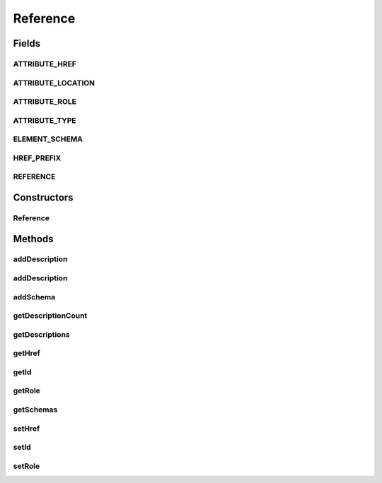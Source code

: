 .. java:import:: hk.hku.cecid.ebms.pkg.validation SOAPValidationException

.. java:import:: java.util ArrayList

.. java:import:: java.util Iterator

.. java:import:: javax.xml.soap Name

.. java:import:: javax.xml.soap SOAPElement

.. java:import:: javax.xml.soap SOAPEnvelope

.. java:import:: javax.xml.soap SOAPException

Reference
=========

.. java:package:: hk.hku.cecid.ebms.pkg
   :noindex:

.. java:type:: public class Reference extends ExtensionElementImpl

   A \ ``Reference``\  inside a \ ``Manifest``\

   :author: cyng

Fields
------
ATTRIBUTE_HREF
^^^^^^^^^^^^^^

.. java:field:: static final String ATTRIBUTE_HREF
   :outertype: Reference

   Name of the required href attribute in \ ``Reference``\  specifying the URI of the payload.

ATTRIBUTE_LOCATION
^^^^^^^^^^^^^^^^^^

.. java:field:: static final String ATTRIBUTE_LOCATION
   :outertype: Reference

   Name of the required Location attribute of the \ ``Schema``\  element.

ATTRIBUTE_ROLE
^^^^^^^^^^^^^^

.. java:field:: static final String ATTRIBUTE_ROLE
   :outertype: Reference

   Name of the optional role attribute in \ ``Reference``\  specifying the URI of the payload.

ATTRIBUTE_TYPE
^^^^^^^^^^^^^^

.. java:field:: static final String ATTRIBUTE_TYPE
   :outertype: Reference

   Name of the type attribute in \ ``Reference``\  specifying the type of XLINK link.

ELEMENT_SCHEMA
^^^^^^^^^^^^^^

.. java:field:: static final String ELEMENT_SCHEMA
   :outertype: Reference

   Name of the Schema element

HREF_PREFIX
^^^^^^^^^^^

.. java:field:: public static final String HREF_PREFIX
   :outertype: Reference

   The prefix of "href" attribute of this \ ``Reference``\ .

REFERENCE
^^^^^^^^^

.. java:field:: static final String REFERENCE
   :outertype: Reference

   \ ``Reference``\  element name

Constructors
------------
Reference
^^^^^^^^^

.. java:constructor::  Reference(SOAPEnvelope soapEnvelope, SOAPElement soapElement) throws SOAPException
   :outertype: Reference

   Parse the given \ ``SOAPElement``\  to reconstruct a \ ``Reference``\  object with \ ``SOAPEnvelope``\  as the parent.

   :param soapEnvelope: \ ``SOAPEnvelope``\  object into which the \ ``Reference``\  object is added.
   :param soapElement: \ ``SOAPElement``\  object to be parsed to reconstruct the \ ``Reference``\  object.
   :throws SOAPException:

Methods
-------
addDescription
^^^^^^^^^^^^^^

.. java:method:: public void addDescription(String description) throws SOAPException
   :outertype: Reference

   Add  element with default \ ``xml:lang``\

   :param description: Description to be added to the \ ``Reference``\ .
   :throws SOAPException:

addDescription
^^^^^^^^^^^^^^

.. java:method:: public void addDescription(String description, String lang) throws SOAPException
   :outertype: Reference

   Add  element with specified \ ``xml:lang``\

   :param description: Description to be added to the \ ``Reference``\ .
   :param lang: Language of the description specified in \ ` RFC 1766 <http://www.ietf.org/rfc/rfc1766.txt>`_\  and ISO639.
   :throws SOAPException:

addSchema
^^^^^^^^^

.. java:method:: public void addSchema(String location, String version) throws SOAPException
   :outertype: Reference

   Create a \ ``Schema``\  object using the given location and version, and add it to the \ ``Reference``\  object.

   :param location: URI of the schema.
   :param version: Version identifier of the schema.
   :throws SOAPException:

getDescriptionCount
^^^^^^^^^^^^^^^^^^^

.. java:method:: public int getDescriptionCount()
   :outertype: Reference

   Gets the number of \ ``Description``\  elements in this \ ``Reference``\ .

   :return: The number of \ ``Description``\  elements.

getDescriptions
^^^^^^^^^^^^^^^

.. java:method:: public Iterator getDescriptions()
   :outertype: Reference

   Get the descriptions in the \ ``Reference``\  element.

   :return: An iterator pointing to a list of descriptions of type \ ``Description``\ .

getHref
^^^^^^^

.. java:method:: public String getHref()
   :outertype: Reference

   Get href attribute of the \ ``Reference``\  element.

   :return: Href attribute.

getId
^^^^^

.. java:method:: public String getId()
   :outertype: Reference

   Get ID attribute of the \ ``Reference``\  element.

   :return: ID attribute.

getRole
^^^^^^^

.. java:method:: public String getRole()
   :outertype: Reference

getSchemas
^^^^^^^^^^

.. java:method:: public Iterator getSchemas()
   :outertype: Reference

   Get the schemas in the \ ``Reference``\  element.

   :return: An iterator pointing to a list of schemas of type \ ``Schema``\ .

setHref
^^^^^^^

.. java:method::  void setHref(String href) throws SOAPException
   :outertype: Reference

setId
^^^^^

.. java:method::  void setId(String id) throws SOAPException
   :outertype: Reference

setRole
^^^^^^^

.. java:method:: public void setRole(String role) throws SOAPException
   :outertype: Reference

